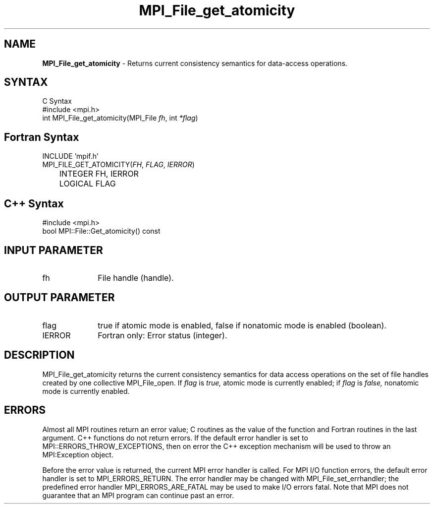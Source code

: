 .\" Copyright 2006-2008 Sun Microsystems, Inc.
.\" Copyright (c) 1996 Thinking Machines Corporation
.TH MPI_File_get_atomicity 3 "Mar 16, 2011" "1.5.3" "Open MPI"
.SH NAME
\fBMPI_File_get_atomicity\fP \- Returns current consistency semantics for data-access operations.

.SH SYNTAX
.ft R
.nf
C Syntax
    #include <mpi.h>
    int MPI_File_get_atomicity(MPI_File \fIfh\fP, int \fI*flag\fP)

.fi
.SH Fortran Syntax
.nf
    INCLUDE 'mpif.h'
    MPI_FILE_GET_ATOMICITY(\fIFH\fP,\fI FLAG\fP,\fI IERROR\fP)
	INTEGER \FIFH, IERROR\FP 
	LOGICAL \FIFLAG\FP

.fi
.SH C++ Syntax
.nf
#include <mpi.h>
bool MPI::File::Get_atomicity() const

.fi
.SH INPUT PARAMETER
.ft R
.TP 1i
fh
File handle (handle).

.SH OUTPUT PARAMETER
.ft R
.TP 1i
flag
true if atomic mode is enabled, false if nonatomic mode is enabled (boolean).
.TP 1i
IERROR
Fortran only: Error status (integer). 

.SH DESCRIPTION
.ft R
MPI_File_get_atomicity returns the current consistency semantics for
data access operations on the set of file handles created by one
collective MPI_File_open. If \fIflag\fP is 
.I true,
atomic mode is currently enabled; if 
.I flag 
is 
.I false,
nonatomic mode is currently enabled. 

.SH ERRORS
Almost all MPI routines return an error value; C routines as the value of the function and Fortran routines in the last argument. C++ functions do not return errors. If the default error handler is set to MPI::ERRORS_THROW_EXCEPTIONS, then on error the C++ exception mechanism will be used to throw an MPI:Exception object.
.sp
Before the error value is returned, the current MPI error handler is
called. For MPI I/O function errors, the default error handler is set to MPI_ERRORS_RETURN. The error handler may be changed with MPI_File_set_errhandler; the predefined error handler MPI_ERRORS_ARE_FATAL may be used to make I/O errors fatal. Note that MPI does not guarantee that an MPI program can continue past an error.  

